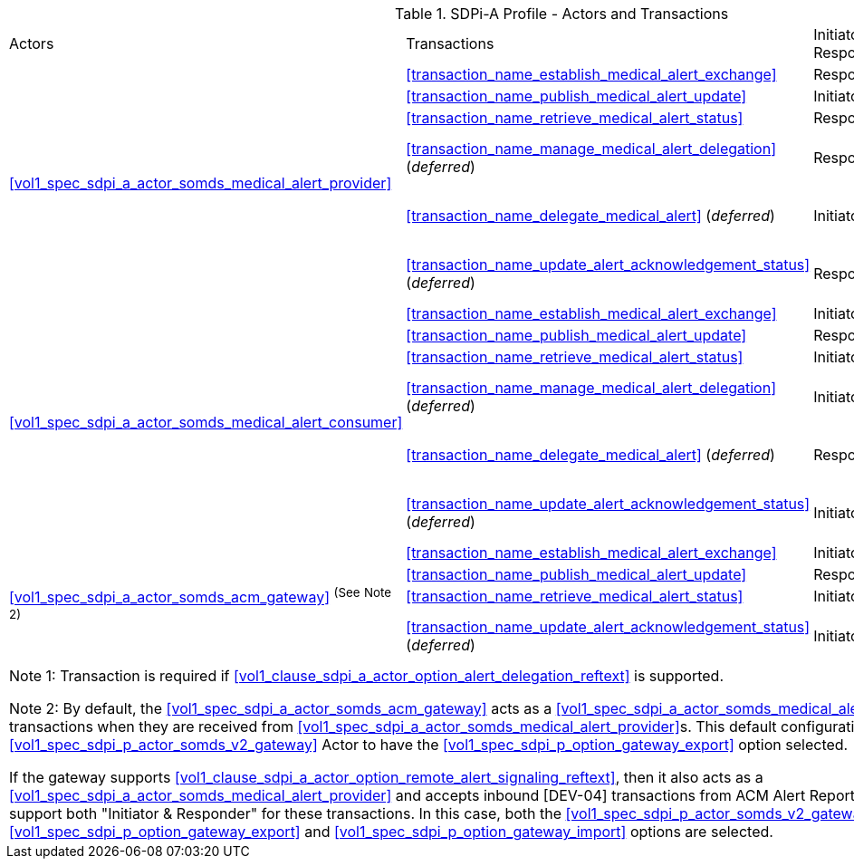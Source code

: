 [#vol1_table_sdpi_a_actors_transactions]
.SDPi-A Profile - Actors and Transactions
[%autowidth]
[cols="1,2,1,1,3"]
|===
.^|Actors
.^|Transactions
.^|Initiator or Responder
.^|Optionality
.^|Reference

.6+| <<vol1_spec_sdpi_a_actor_somds_medical_alert_provider>>
.^| <<transaction_name_establish_medical_alert_exchange>>
.^| Responder
.^| R
| <<vol2_clause_dev_38>>

| <<transaction_name_publish_medical_alert_update>>
| Initiator
| R
| <<vol2_clause_dev_39>>

| <<transaction_name_retrieve_medical_alert_status>>
| Responder
| R
| <<vol2_clause_dev_40>>

| <<transaction_name_manage_medical_alert_delegation>> (_deferred_)
| Responder
| R ^(See^ ^Note^ ^1)^
| [DEV-41] Deferred to a future version of SDPi
// <<vol2_clause_dev_41>>

| <<transaction_name_delegate_medical_alert>> (_deferred_)
| Initiator
| R ^(See^ ^Note^ ^1)^
| [DEV-42] Deferred to a future version of SDPi
// <<vol2_clause_dev_42>>

| <<transaction_name_update_alert_acknowledgement_status>> (_deferred_)
| Responder
| R
| [DEV-43] Deferred to a future version of SDPi
// <<vol2_clause_dev_43>>

.6+| <<vol1_spec_sdpi_a_actor_somds_medical_alert_consumer>>
.^| <<transaction_name_establish_medical_alert_exchange>>
.^| Initiator
.^| R
| <<vol2_clause_dev_38>>

| <<transaction_name_publish_medical_alert_update>>
| Responder
| R
| <<vol2_clause_dev_39>>

| <<transaction_name_retrieve_medical_alert_status>>
| Initiator
| O
| <<vol2_clause_dev_40>>

| <<transaction_name_manage_medical_alert_delegation>> (_deferred_)
| Initiator
| R ^(See^ ^Note^ ^1)^
| [DEV-41] Deferred to a future version of SDPi
// <<vol2_clause_dev_41>>

| <<transaction_name_delegate_medical_alert>> (_deferred_)
| Responder
| R ^(See^ ^Note^ ^1)^
| [DEV-42] Deferred to a future version of SDPi
// <<vol2_clause_dev_42>>

| <<transaction_name_update_alert_acknowledgement_status>> (_deferred_)
| Initiator
| R
| [DEV-43] Deferred to a future version of SDPi
// <<vol2_clause_dev_43>>

.4+| <<vol1_spec_sdpi_a_actor_somds_acm_gateway>> ^(See^ ^Note^ ^2)^
.^| <<transaction_name_establish_medical_alert_exchange>>
.^| Initiator
.^| R
| <<vol2_clause_dev_38>>

| <<transaction_name_publish_medical_alert_update>>
| Responder
| R
| <<vol2_clause_dev_39>>

| <<transaction_name_retrieve_medical_alert_status>>
| Initiator
| O
| <<vol2_clause_dev_40>>

| <<transaction_name_update_alert_acknowledgement_status>> (_deferred_)
| Initiator
| O
| [DEV-43] Deferred to a future version of SDPi
// <<vol2_clause_dev_43>>

5+<|
Note 1: Transaction is required if <<vol1_clause_sdpi_a_actor_option_alert_delegation_reftext>> is supported.

Note 2: By default, the <<vol1_spec_sdpi_a_actor_somds_acm_gateway>> acts as a <<vol1_spec_sdpi_a_actor_somds_medical_alert_consumer>>, initiating [DEV-04] transactions when they are received from <<vol1_spec_sdpi_a_actor_somds_medical_alert_provider>>s.
This default configuration requires the grouped <<vol1_spec_sdpi_p_actor_somds_v2_gateway>> Actor to have the <<vol1_spec_sdpi_p_option_gateway_export>> option selected.

If the gateway supports  <<vol1_clause_sdpi_a_actor_option_remote_alert_signaling_reftext>>, then it also acts as a <<vol1_spec_sdpi_a_actor_somds_medical_alert_provider>> and accepts inbound [DEV-04] transactions from ACM Alert Reporters.
In this case, the gateway will support both "Initiator & Responder" for these transactions.
In this case, both the <<vol1_spec_sdpi_p_actor_somds_v2_gateway>> Actor  <<vol1_spec_sdpi_p_option_gateway_export>> and <<vol1_spec_sdpi_p_option_gateway_import>> options are selected.

|===